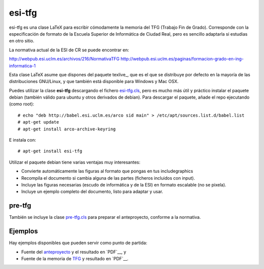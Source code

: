 esi-tfg
=======

esi-tfg es una clase LaTeX para escribir cómodamente la memoria del TFG (Trabajo Fin de
Grado). Corresponde con la especificación de formato de la Escuela Superior de Informática
de Ciudad Real, pero es sencillo adaptarla si estudias en otro sitio.

La normativa actual de la ESI de CR se puede encontrar en:

http://webpub.esi.uclm.es/archivos/216/NormativaTFG
http://webpub.esi.uclm.es/paginas/formacion-grado-en-ing-informatica-1

Esta clase LaTeX asume que dispones del paquete texlive_, que es el que se distribuye por
defecto en la mayoría de las distribuciones GNU/Linux, y que también está disponible para
Windows y Mac OSX.

Puedes utilizar la clase **esi-tfg** descargando el fichero esi-tfg.cls_, pero es mucho
más útil y práctico instalar el paquete debian (también válido para ubuntu y otros
derivados de debian). Para descargar el paquete, añade el repo ejecutando (como root)::

  # echo "deb http://babel.esi.uclm.es/arco sid main" > /etc/apt/sources.list.d/babel.list
  # apt-get update
  # apt-get install arco-archive-keyring

E instala con::

  # apt-get install esi-tfg

Utilizar el paquete debian tiene varias ventajas muy interesantes:

* Convierte automáticamente las figuras al formato que pongas en tus \includegraphics
* Recompila el documento si cambia alguna de las partes (ficheros incluidos con \input).
* Incluye las figuras necesarias (escudo de informática y de la ESI) en formato escalable
  (no se pixela).
* Incluye un ejemplo completo del documento, listo para adaptar y usar.


pre-tfg
-------

También se incluye la clase pre-tfg.cls_ para preparar el anteproyecto, conforme a
la normativa.


Ejemplos
--------

Hay ejemplos disponibles que pueden servir como punto de partida:

* Fuente del anteproyecto_ y el resultado en `PDF`__, y
* Fuente de la memoria de TFG_ y resultado en `PDF`__.

.. _texlive         http://www.tug.org/texlive/
.. _esi-tfg.cls:    /arco_group/esi-tfg/src/tip/tex/esi-tfg.cls
.. _pre-tfg.cls:    /arco_group/esi-tfg/src/tip/tex/pre-tfg.cls
.. _TFG:            https://bitbucket.org/arco_group/esi-tfg/src/tip/examples/tfg
.. _anteproyecto:   https://bitbucket.org/arco_group/esi-tfg/src/tip/examples/anteproyecto
.. __ http://fowler.esi.uclm.es/buildbot/esi-tfg/anteproyecto.pdf
.. __ http://fowler.esi.uclm.es/buildbot/esi-tfg/tfg.pdf

.. Local Variables:
.. fill-column: 90
.. End:

